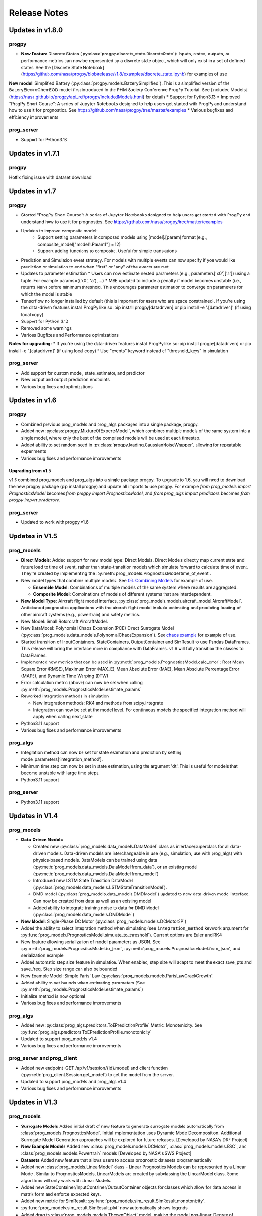 Release Notes
=================

.. ..  contents:: 
..     :backlinks: top

Updates in v1.8.0
----------------------

progpy
**************
* **New Feature** Discrete States (:py:class:`progpy.discrete_state.DiscreteState`): Inputs, states, outputs, or performance metrics can now be represented by a discrete state object, which will only exist in a set of defined states. See the [Discrete State Notebook](https://github.com/nasa/progpy/blob/release/v1.8/examples/discrete_state.ipynb) for examples of use
**New model**: Simplified Battery (:py:class:`progpy.models.BatterySimplified`). This is a simplified version of the BatteryElectroChemEOD model first introduced in the PHM Society Conference ProgPy Tutorial. See [Included Models](https://nasa.github.io/progpy/api_ref/progpy/IncludedModels.html) for details
* Support for Python3.13
* Improved “ProgPy Short Course”: A series of Jupyter Notebooks designed to help users get started with ProgPy and understand how to use it for prognostics. See https://github.com/nasa/progpy/tree/master/examples
* Various bugfixes and efficiency improvements

prog_server
************
* Support for Python3.13

Updates in v1.7.1
----------------------

progpy
**************
Hotfix fixing issue with dataset download

Updates in v1.7
----------------------

progpy
**************
* Started "ProgPy Short Course": A series of Jupyter Notebooks designed to help users get started with ProgPy and understand how to use it for prognostics. See https://github.com/nasa/progpy/tree/master/examples
* Updates to improve composite model:
   * Support setting parameters in composed models using [model].[param] format (e.g., composite_model["model1.Param1"] = 12)
   * Support adding functions to composite. Useful for simple translations 
* Prediction and Simulation event strategy. For models with multiple events can now specify if you would like prediction or simulation to end when "first" or "any" of the events are met
* Updates to parameter estimation
  * Users can now estimate nested parameters (e.g., parameters['x0']['a']) using a tuple. For example params=(('x0', 'a'), ...)
  * MSE updated to include a penalty if model becomes unstable (i.e., returns NaN) before minimum threshold. This encourages parameter estimation to converge on parameters for which the model is stable
* Tensorflow no longer installed by default (this is important for users who are space constrained). If you're using the data-driven features install ProgPy like so: pip install progpy[datadriven] or pip install -e '.[datadriven]' (if using local copy)
* Support for Python 3.12
* Removed some warnings
* Various Bugfixes and Performance optimizations

**Notes for upgrading:**
* If you're using the data-driven features install ProgPy like so: pip install progpy[datadriven] or pip install -e '.[datadriven]' (if using local copy)
* Use "events" keyword instead of "threshold_keys" in simulation

prog_server
**************
* Add support for custom model, state_estimator, and predictor
* New output and output prediction endpoints
* Various bug fixes and optimizations

Updates in v1.6
----------------------

progpy
**************
* Combined previous prog_models and prog_algs packages into a single package, progpy.
* Added new :py:class:`progpy.MixtureOfExpertsModel`, which combines multiple models of the same system into a single model, where only the best of the comprised models will be used at each timestep.
* Added ability to set random seed in :py:class:`progpy.loading.GaussianNoiseWrapper`, allowing for repeatable experiments
* Various bug fixes and performance improvements

Upgrading from v1.5
^^^^^^^^^^^^^^^^^^^^^^
v1.6 combined prog_models and prog_algs into a single package progpy. To upgrade to 1.6, you will need to download the new progpy package (pip install progpy) and update all imports to use progpy. For example `from prog_models import PrognosticsModel` becomes `from progpy import PrognosticsModel`, and `from prog_algs import predictors` becomes `from progpy import predictors`.

prog_server
************
* Updated to work with progpy v1.6

Updates in V1.5
-----------------------

prog_models
***************
* **Direct Models**: Added support for new model type: Direct Models. Direct Models directly map current state and future load to time of event, rather than state-transition models which simulate forward to calculate time of event. They're created by implementing the :py:meth:`prog_models.PrognosticsModel.time_of_event`.
* New model types that combine multiple models. See `06. Combining Models <https://github.com/nasa/prog_models/blob/master/examples/06_Combining Models.ipynb>`__ for example of use. 

  * **Ensemble Model**: Combinations of multiple models of the same system where results are aggregated.
  * **Composite Model**: Combinations of models of different systems that are interdependent.

* **New Model Type**: Aircraft flight model interface, :py:class:`prog_models.models.aircraft_model.AircraftModel`. Anticipated prognostics applications with the aircraft flight model include estimating and predicting loading of other aircraft systems (e.g., powertrain) and safety metrics.
* New Model: Small Rotorcraft AircraftModel.
* New DataModel: Polynomial Chaos Expansion (PCE) Direct Surrogate Model (:py:class:`prog_models.data_models.PolynomialChaosExpansion`). See `chaos example <https://github.com/nasa/prog_models/blob/master/examples/pce.py>`__ for example of use.
* Started transition of InputContainers, StateContainers, OutputContainer and SimResult to use Pandas DataFrames. This release will bring the interface more in compliance with DataFrames. v1.6 will fully transition the classes to DataFrames.
* Implemented new metrics that can be used in :py:meth:`prog_models.PrognosticsModel.calc_error`: Root Mean Square Error (RMSE), Maximum Error (MAX_E), Mean Absolute Error (MAE), Mean Absolute Percentage Error (MAPE), and Dynamic Time Warping (DTW)
* Error calculation metric (above) can now be set when calling :py:meth:`prog_models.PrognosticsModel.estimate_params`
* Reworked integration methods in simulation

  * New integration methods: RK4 and methods from scipy.integrate
  * Integration can now be set at the model level. For continuous models the specified integration method will apply when calling next_state

* Python3.11 support
* Various bug fixes and performance improvements

prog_algs
**********
* Integration method can now be set for state estimation and prediction by setting model.parameters[‘integration_method’].
* Minimum time step can now be set in state estimation, using the argument 'dt'. This is useful for models that become unstable with large time steps.
* Python3.11 support

prog_server
************
* Python3.11 support

Updates in V1.4
-----------------------

prog_models
**************
* **Data-Driven Models**

  * Created new :py:class:`prog_models.data_models.DataModel` class as interface/superclass for all data-driven models. Data-driven models are interchangeable in use (e.g., simulation, use with prog_algs) with physics-based models. DataModels can be trained using data (:py:meth:`prog_models.data_models.DataModel.from_data`), or an existing model (:py:meth:`prog_models.data_models.DataModel.from_model`)
  * Introduced new LSTM State Transition DataModel (:py:class:`prog_models.data_models.LSTMStateTransitionModel`). 
  * DMD model (:py:class:`prog_models.data_models.DMDModel`) updated to new data-driven model interface. Can now be created from data as well as an existing model
  * Added ability to integrate training noise to data for DMD Model (:py:class:`prog_models.data_models.DMDModel`)

* **New Model**: Single-Phase DC Motor (:py:class:`prog_models.models.DCMotorSP`)
* Added the ability to select integration method when simulating (see ``integration_method`` keywork argument for :py:func:`prog_models.PrognosticsModel.simulate_to_threshold`). Current options are Euler and RK4
* New feature allowing serialization of model parameters as JSON. See :py:meth:`prog_models.PrognosticsModel.to_json`, :py:meth:`prog_models.PrognosticsModel.from_json`, and serialization example
* Added automatic step size feature in simulation. When enabled, step size will adapt to meet the exact save_pts and save_freq. Step size range can also be bounded
* New Example Model: Simple Paris' Law (:py:class:`prog_models.models.ParisLawCrackGrowth`)
* Added ability to set bounds when estimating parameters (See :py:meth:`prog_models.PrognosticsModel.estimate_params`)
* Initialize method is now optional
* Various bug fixes and performance improvements

prog_algs
**********
* Added new :py:class:`prog_algs.predictors.ToEPredictionProfile` Metric: Monotonicity. See :py:func:`prog_algs.predictors.ToEPredictionProfile.monotonicity`
* Updated to support prog_models v1.4
* Various bug fixes and performance improvements

prog_server and prog_client
****************************
* Added new endpoint (GET /api/v1/session/{id}/model) and client function (:py:meth:`prog_client.Session.get_model`) to get the model from the server.
* Updated to support prog_models and prog_algs v1.4
* Various bug fixes and performance improvements

Updates in V1.3
-----------------------

prog_models
**************
* **Surrogate Models** Added initial draft of new feature to generate surrogate models automatically from :class:`prog_models.PrognosticsModel`. Initial implementation uses Dynamic Mode Decomposition. Additional Surrogate Model Generation approaches will be explored for future releases. [Developed by NASA's DRF Project]
* **New Example Models** Added new :class:`prog_models.models.DCMotor`, :class:`prog_models.models.ESC`, and :class:`prog_models.models.Powertrain` models [Developed by NASA's SWS Project]
* **Datasets** Added new feature that allows users to access prognostic datasets programmatically
* Added new :class:`prog_models.LinearModel` class - Linear Prognostics Models can be represented by a Linear Model. Similar to PrognosticsModels, LinearModels are created by subclassing the LinearModel class. Some algorithms will only work with Linear Models.
* Added new StateContainer/InputContainer/OutputContainer objects for classes which allow for data access in matrix form and enforce expected keys. 
* Added new metric for SimResult: :py:func:`prog_models.sim_result.SimResult.monotonicity`.
* :py:func:`prog_models.sim_result.SimResult.plot` now automatically shows legends
* Added drag to :class:`prog_models.models.ThrownObject` model, making the model non-linear. Degree of nonlinearity can be effected using the model parameters (e.g., coefficient of drag cd).
* `observables` from previous releases are now called `performance_metrics`
* model.simulate_to* now returns named tuple, allowing for access by property name (e.g., result.states)
* Updates to :class:`prog_models.sim_result.SimResult` and :class:`prog_models.sim_result.LazySimResult` for robustness
* Various performance improvements and bug fixes

.. :note::

    Now input, states, and output should be represented by model.InputContainer, StateContainer, and OutputContainer, respectively

.. :note::

    Python 3.6 is no longer supported.

prog_algs
**********
* **New State Estimator Added** :class:`prog_algs.state_estimators.KalmanFilter`. Works with models derived from :class:`prog_models.LinearModel`.
* **New Predictor Added** :class:`prog_algs.predictors.UnscentedTransformPredictor`.
* Initial state estimate (x0) can now be passed as `UncertainData` to represent initial state uncertainty.
* Added new metrics for :class:`prog_algs.predictors.ToEPredictionProfile`: Prognostics horizon, Cumulative Relative Accuracy (CRA).
* Added ability to plot :class:`prog_algs.predictors.ToEPredictionProfile`: profile.plot().
* Added new metric for :class:`prog_algs.predictors.Prediction`: Monotonicity, Relative Accuracy (RA)
* Added new metric for :class:`prog_algs.uncertain_data.UncertainData` (and subclasses): Root Mean Square Error (RMSE)
* Added new describe method for :class:`prog_algs.uncertain_data.UncertainData` (and subclasses)
* Add support for python 3.10
* Various performance improvements and bugfixes

prog_server
************
* Added ability to set state using pickled prog_algs.uncertain_data.UncertainData type

prog_client
************
* Added new set_state method

Updates in V1.2
------------------------

prog_models
**************
* New Feature: Vectorized Models
    * Distributed models were vectorized to support vectorized sample-based prognostics approaches
* New Feature: Dynamic Step Sizes
    * Now step size can be a function of time or state
    * See `examples.dynamic_step_size` for more information
* New Feature: New method model.apply_bounds
    * This method allows for other classes to use applied bound limits
* Simulate_to* methods can now specify initial time. Also, outputs are now optional
* Various bug fixes

prog_algs
**************

.. :note::

    This release includes changes to the return format of the MonteCarlo Predictor's `predict` method. These changes were necessary to support non-sample based predictors. The non backwards-compatible changes are listed below:

    * times: 
        * previous ```List[List[float]]``` where times[n][m] corresponds to timepoint m of sample n. 
        * new ```List[float]``` where times[m] corresponds to timepoint m for all samples.
    * End of Life (EOL)/ Time of Event (ToE) estimates:
        * previous ```List[float]``` where the times correspond to the time that the first event occurs.
        * new ```UnweightedSamples``` where keys correspond to the individual events predicted.
    * State at time of event (ToE).
    * previous: element in states.
    * new: member of ToE structure (e.g., ToE.final_state['event1']).

* New Feature: Histogram and Scatter Plot of UncertainData.
* New Feature: Vectorized particle filter.
    * Particle Filter State Estimator is now vectorized for vectorized models - this significantly improves performance.
* New Feature: Unscented Transform Predictor.
    * New predictor that propogates sigma points forward to estimate time of event and future states.
* New Feature: `Prediction` class to represent predicted future values.
* New Feature: `ToEPredictionProfile` class to represent and operate on the result of multiple predictions generated at different prediction times.
* Added metrics `percentage_in_bounds` and `metrics` and plots to UncertainData .
* Add support for Python3.9.
* General Bugfixes.

Updates in V1.1
------------------------

prog_models
**************
* New Feature: Derived Parameters
    * Users can specify callbacks for parameters that are defined from others. These callbacks will be called when the dependency parameter is updated.
    * See `examples.derived_params` for more information.
* New Feature: Parameter Estimation
    * Users can use the estimate_parameters method to estimate all or select parameters. 
    * see `examples.param_est`
* New Feature: Automatic Noise Generation
    * Now noise is automatically generated when next_state/dx (process_noise) and output (measurement_noise). This removed the need to explicitly call apply_*_noise functions in these methods. 
    * See `examples.noise` for more details in setting noise
    * For any classes users created using V1.0.*, you should remove any call to apply_*_noise functions to prevent double noise application. 
* New Feature: Configurable State Bounds
    * Users can specify the range of valid values for each state (e.g., a temperature in celcius would have to be greater than -273.15 - absolute zero)
* New Feature: Simulation Result Class
    * Simulations now return a simulation result object for each value (e.g., output, input, state, etc) 
    * These simulation result objects can be used just like the previous lists. 
    * Output and Event State are now "Lazily Evaluated". This speeds up simulation when intermediate states are not printed and these properties are not used
    * A plot method has been added directly to the class (e.g., `event_states.plot()`)
* New Feature: Intermediate Result Printing
    * Use the print parameter to enable printing intermediate results during a simulation 
    * e.g., `model.simulate_to_threshold(..., print=True)`
    * Note: This slows down simulation performance
* Added support for python 3.9
* Various bug fixes

ElectroChemistry Model Updates
^^^^^^^^^^^^^^^^^^^^^^^^^^^^^^^
* New Feature: Added thermal effects. Now the model include how the temperature is effected by use. Previous implementation only included effects of temperature on performance.
* New Feature: Added `degraded_capacity` (i.e., EOL) event to model. There are now three different models: BatteryElectroChemEOL (degraded_capacity only), BatteryElectroChemEOD (discharge only), and BatteryElectroChemEODEOL (combined). BatteryElectroChem is an alias for BatteryElectroChemEODEOL. 
* New Feature: Updated SOC (EOD Event State) calculation to include voltage when near V_EOD. This prevents a situation where the voltage is below lower bound but SOC > 0. 

CentrifugalPump Model Updates
^^^^^^^^^^^^^^^^^^^^^^^^^^^^^^^^^
* New Feature: Added CentrifugalPumpBase class where wear rates are parameters instead of part of the state vector. 
    * Some users may use this class for prognostics, then use the parameter estimation tool occasionally to update the wear rates, which change very slowly.
* Bugfix: Fixed bug where some event states were returned as negative
* Bugfix: Fixed bug where some states were saved as parameters instead of part of the state. 
* Added example on use of CentrifugalPump Model (see `examples.sim_pump`)
* Performance improvements

PneumaticValve Model Updates
^^^^^^^^^^^^^^^^^^^^^^^^^^^^^^
* New Feature: Added PneumaticValveBase class where wear rates are parameters instead of part of the state vector. 
    * Some users may use this class for prognostics, then use the parameter estimation tool occasionally to update the wear rates, which change very slowly.
* Added example on use of PneumaticValve Model (see `examples.sim_valve`)

